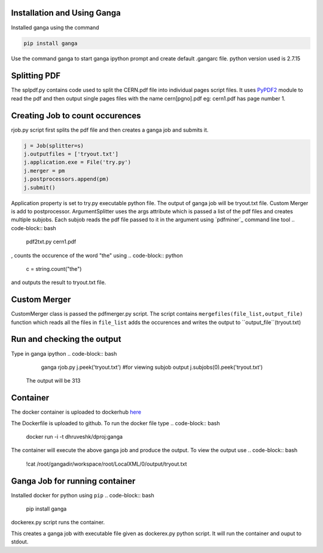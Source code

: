 Installation and Using Ganga
------------
Installed ganga using the command

.. code-block:: bash

    pip install ganga

Use the command ganga to start ganga ipython prompt and create default .gangarc file.
python version used is 2.7.15

Splitting PDF
------------
The splpdf.py contains code used to split the CERN.pdf file into individual pages script files.
It uses `PyPDF2`_ module to read the pdf and then output single pages files with the name cern[pgno].pdf eg: cern1.pdf has page number 1.

.. _PyPDF2: https://github.com/mstamy2/PyPDF2
Creating Job to count occurences
--------------------------------
rjob.py script first splits the pdf file and then creates a ganga job and submits it.

.. code-block:: python
    
      j = Job(splitter=s)
      j.outputfiles = ['tryout.txt']
      j.application.exe = File('try.py')
      j.merger = pm
      j.postprocessors.append(pm)
      j.submit()

Application property is set to try.py executable python file. 
The output of ganga job will be tryout.txt file. Custom Merger is add to postprocessor.
ArgumentSplitter uses the args attribute which is passed a list of the pdf files and creates multiple subjobs.
Each subjob reads the pdf file passed to it in the argument using `pdfminer`_ command line tool
.. code-block:: bash
      pdf2txt.py cern1.pdf
, counts the occurence of the word "the" using 
.. code-block:: python
        c = string.count("the")
and outputs the result to tryout.txt file.

.. _pdfmine: https://github.com/pdfminer/pdfminer.six
Custom Merger
------------------
CustomMerger class is passed the pdfmerger.py script. The script contains ``mergefiles(file_list,output_file)`` function which reads all the files in ``file_list`` adds the occurences and writes the output to ``output_file``(tryout.txt)

Run and checking the output
-----------
Type in ganga ipython
.. code-block:: bash
    ganga rjob.py
    j.peek('tryout.txt')
    #for viewing subjob output
    j.subjobs(0).peek('tryout.txt')
 The output will be 313
 
Container
---------
The docker container is uploaded to dockerhub `here`_

.. _here: https://hub.docker.com/r/dhruveshk/dproj

The Dockerfile is uploaded to github.
To run the docker file type
.. code-block:: bash
    docker run -i -t dhruveshk/dproj:ganga
The container will execute the above ganga job and produce the output.
To view the output use
.. code-block:: bash
    !cat /root/gangadir/workspace/root/LocalXML/0/output/tryout.txt

Ganga Job for running container
--------------------------------
Installed docker for python using ``pip``
.. code-block:: bash

    pip install ganga
    
dockerex.py script runs the container.

.. code-block:: bash
      j = Job()
      j.application.exe = File('dockerex.py')
      j.submit()
      j.peek('stdout')
This creates a ganga job with executable file given as dockerex.py python script. It will run the container and ouput to stdout.
